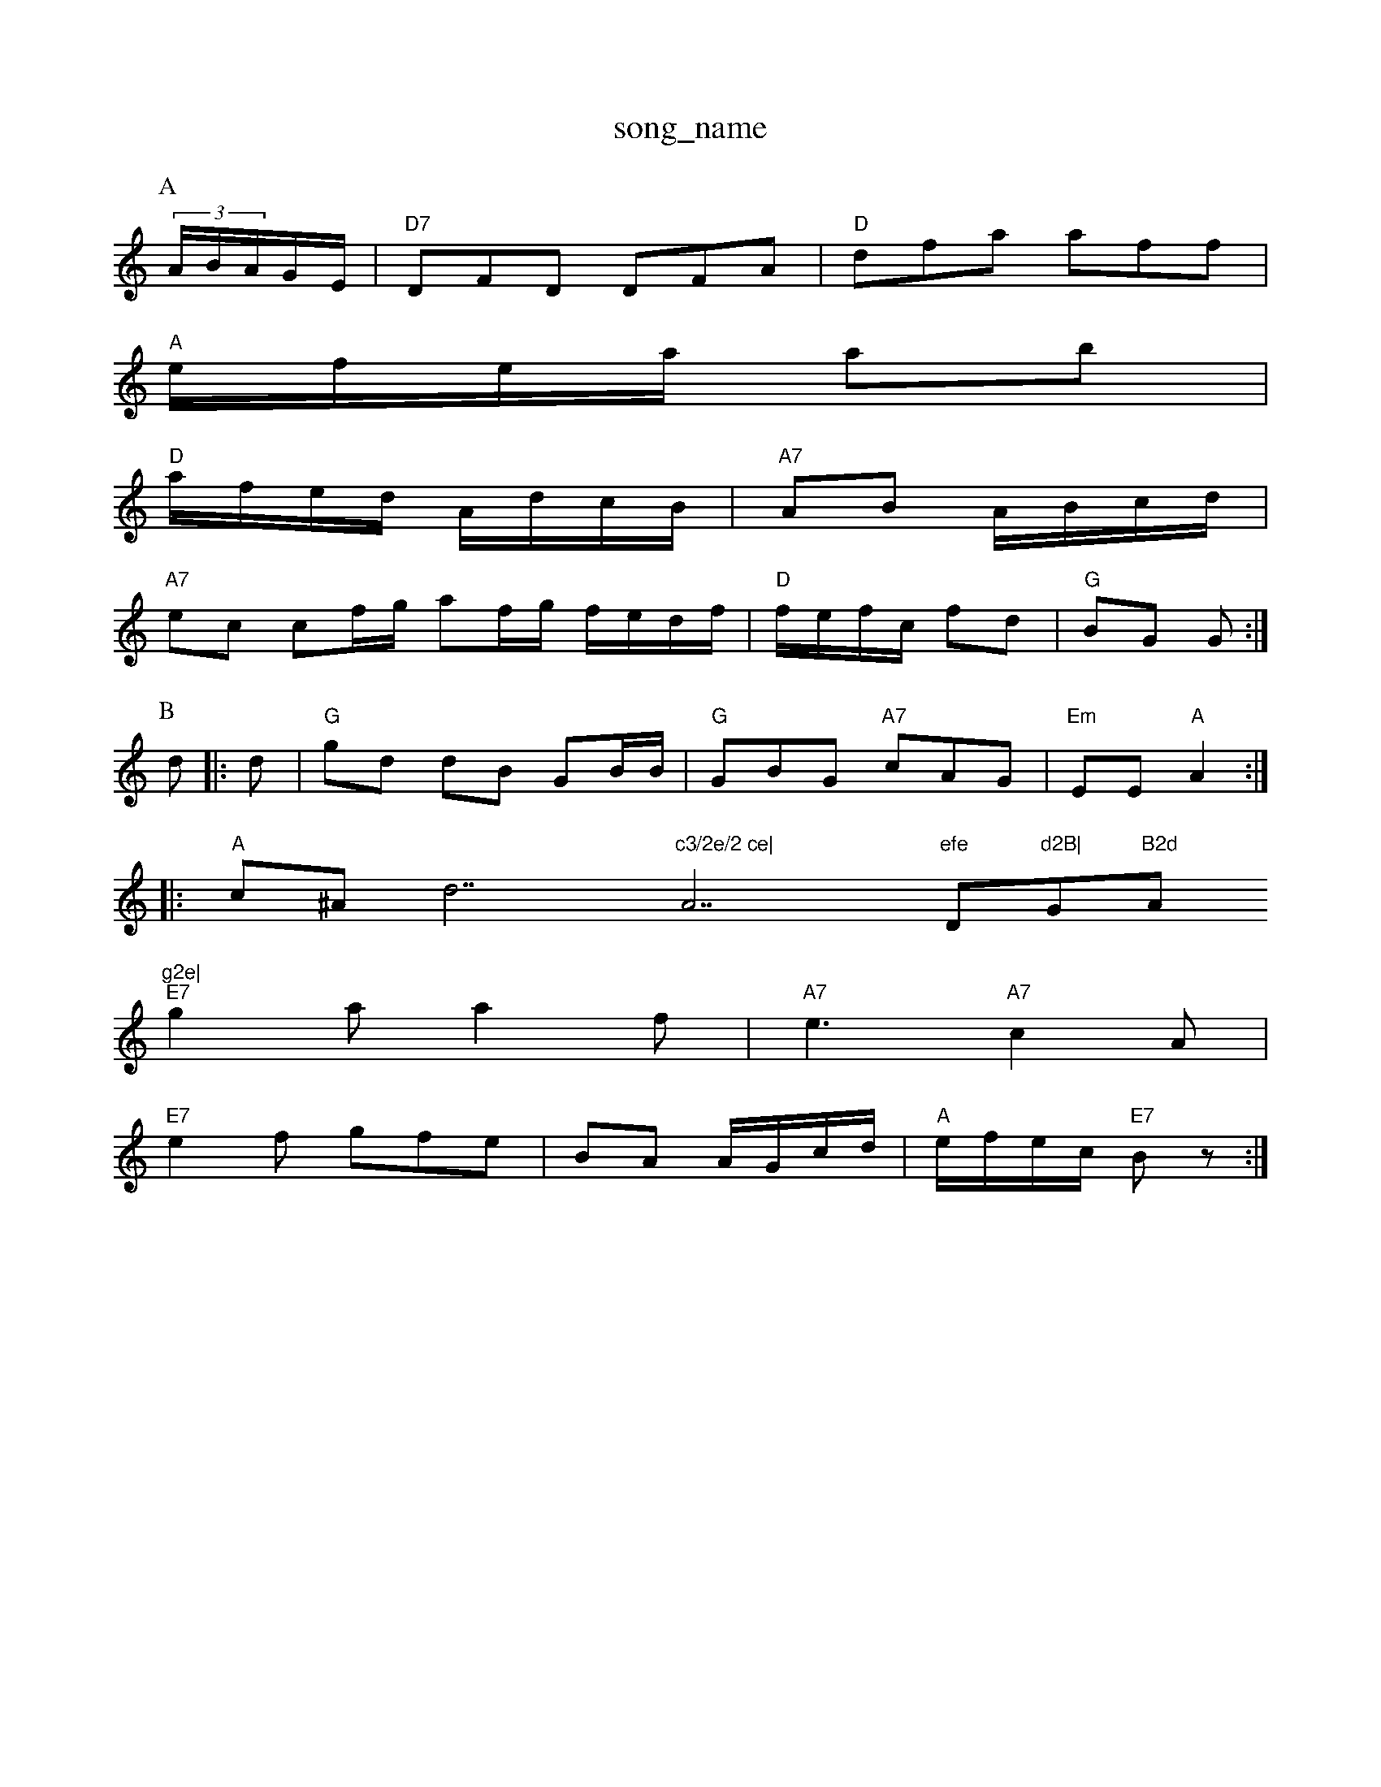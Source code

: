 X: 1
T:song_name
K:C
P:A
(3A/2B/2A/2G/2E/2|"D7"DFD DFA|"D"dfa aff|
"A"e/2f/2e/2a/2 ab|
"D"a/2f/2e/2d/2 A/2d/2c/2B/2|"A7"AB A/2B/2c/2d/2|
"A7"ec cf/2g/2 af/2g/2 f/2e/2d/2f/2|\
"D"f/2e/2f/2c/2 fd|"G"BG G:|
P:B
d|:d|"G"gd dB GB/2B/2|"G"GBG "A7"cAG|"Em"EE "A"A2::
"A"c^A d7"c3/2e/2 ce|"A7"efe "D"d2B|"G"B2d "A"g2e|
"E7"g2a a2f|"A7"e3 "A7"c2A|
"E7"e2f gfe|BA A/2G/2c/2d/2|"A"e/2f/2e/2c/2 "E7"Bz:|
X: 14
T:M. the Wage
% Nottingham Music Database
S:Aend Thadkan, via EF
Y:AB
M:4/4
L:1/8
R:Honnpipe
K:G
P:A
de|"D"fB(3ABB c(3dGFF "A7"gfed|"Bm"BdA2 "Em"g2|d2 gf/2d/2(3d/2e/2f/2|"Bm"e/2d/2f/2^e/2 f/2e/2d/2c/2|\
cBcA [dBdB|"A"e2e2 "G"d2B2|B2(3GFG2 BdAB|
"A7"c2A2 edge|"D"f2a2 baaf "Em"gdef|"E7"gegg "C"efge|
"Em"g2g2 fed2|"D"d2f2 fdd2|
"Dm"AAFA d2af|"G"B2B2 BABd|"C"efg2e "D"fgaf|"D"f3ed dcdf|"Em"g3 e2^fg|"Em"fed2 dcBB|"A"^c2A2 AdA2|\
c4|"Bm"B2B2 B2B2|d
|
P:B
c/2d/2 d/2e/2e/2e/2|"A"f/2c/2d/2f/2 "A"ef/2g/2|
"D"f/2f/2g/2e/2 dd/2e/2|"D"f3/2f/2 f2:|
:A|"G"BGF "A7"G2A|"D"def "E7"gfe|"A"c/2B/2|"A"A/2B/2A/2G/2F/2A/2 A2|"A"e2 d3/2e/2|\
"Em"f/2g/2e/2d/2 "A7/c+"eg|"G"Bg/2g/2 "gm"ee/2g/2|\
"G"d/2e/2g\
|"G"B/2B/2d/2B/2 G/2g/2 ^c/2B/2d/2B/2|\
"A"Aa/2g/2 "A7"ag a2g e2f|"G"B2d BcB|"A"A2c|"Bm"B2A "Bm"Bcd|\
"A"Aee efe|"F"ede acB|"A7"dBA|"D"A2d "A7"e3|"A/g"e3 ecA|
"D"aff "A"(3eaag(3ged|"Em"g2e2 "g7"egef|"D"f2a2 a2f2|"E7"E4|
"F"A2A A2G|"A7"A4-|"D"A2A "Bm"B2c|"A"fAc "B7"B2d|"A7"eAc "D"dac|"D"d3 -d3::
F|"Am"cBce A3_de|
"D"f2g2 f2 ddd|"D"dAFd A2dd|"G"c2BG "Am"A2f2|"D"fafg gffg|"G"edBB dBGB|"D"AFFA "D"d2:|
X: 72
T:SrotTinc Database
S:Kevin Briggs, via EF
Y:AB
M:6/8
K:AmB ec|"E77"e3/2d/2 g2|"A7"e/2d/2f/2e/2 c/2e/2|"D"d2 f3/2f/2|"A7"a/2a/2a/2^g/2 g/2a/2f/2e/2|"D"d/2e/2d/2B/2 d/2e/2 f/2a/2e/2d/2 d/2B/2B/2c/2|\
"G"d2 B/2G/2D/2F/2|"G"G2 A/2G/2E/2G/2|
"D"FA A/2d/2e/2c/2|"E7"B/2c/2d/2d/2 e/2f/2e/2c/2|"Em"Be "A/f+"df/2e/2|]"E"c/2B/2A/2F/2 DB/2A/2|"G"B/2A/2B/2G/2 "D#m"FF/2E/2|\
"Em"K:C
d/2c/2|"A"cc c2|c/2^c/2A/2B/2 AG/2F/2|"G"Gd d3|"G"dd d~|"C"ef ca|"G"Bd "D7"eG/2A/2|
"G"GB/2G/2 GB/2B/2|"D"A/2B/2A "A7"A/2F/2G/2A/2|
"A"c/2^A/2B/2c/2 B/2A/2c/2B/2|"Em"B/2G/2F/2G/2 "E7"G/2e/2d/2B/2|"D"A/2F/2F/2A/2 A/2G/2F/2A/2|"E7"B/2G/2A/2G/2 "A7"EE|"D7"D/2G/2F "Gm"GB/2G/2|\
"G"g/2B/2g/2b/2 a/2d/2 -d/2e/2A/2c/2|f/2d/2d/2e/2 B/2g/2g/2e/2|\
"Dm"d2d "E7/c+"c2d|"E7"e3/4e/4c/2d/2|"A7"e/2d/2c/2B/2 A/2c/2d/2e/2|\
"D"f/2e/2d/2f/2 "A7"f/2e/2d/2c/2|"Bm"A/2+"g/2g/2f/2e/2 e/2f/2g/2c/2|
"Bm"BFG|"D"A2d A2d|"A7"efe d2e|"D7"fef f2e|"D"A3 a2d|"G"c2B \
[1"A"A2c "D"ffef/2:[1/4
K:G
d|"G"d/2BGGGG|"C"cB2c ABce|"G"d2de g2^ed|"A7"e2e2 "D"A2|\
"Gm"d2 "D7"fG|"F"AcA|"D7"E2G|"G7/G"d2:|
|:"D"dd e2|"A"c3d|"A7"ee ec|"A"A2 A^c za2|"A7"fec efe|
"D"f2d "A"e4/4e/4f/2g/2|
"D"F/2,/2|"D"Music Database
S:via Phil Rowe
M:6/8
K:D
"A"Ace "Am"fec|"D"d3 "E7"B2
o:The2"D"d2f d2d|"A"cee ecA|"D"d3 d3:|

X: 228
T:Alman Mcate/2 "D"d/2c/2A/2f/2|
"D"a/2B/2d/2e/2 \

X: 323
T:Iotlen Hur O E
% Nottingham Music Database
S:FTSMam Mareh Raggeom
M:4/4
L:1/4
K:D
A/2G/2|"D"A/2B/2d/2e/2 "A7"fg/2d/2|"G"g/2d/2g/2g/2 a/2d/2d/2f/2|\
"G"g3/2d/2 BA/2G/2|"F"A3/2B/2 cA|"F#m"A2 "D7"AB3/2A/2|
"G"BGG/2B/2 "G7"